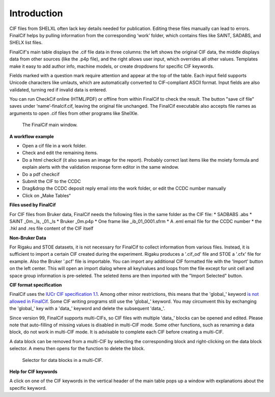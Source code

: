 Introduction
============

CIF files from SHELXL often lack key details needed for publication. Editing these files manually can lead to errors.
FinalCif helps by pulling information from the corresponding ‘work’ folder, which contains files like
SAINT, SADABS, and SHELX list files.

FinalCif's main table displays the .cif file data in three columns: the left shows the original CIF data, the middle
displays data from other sources (like the .p4p file), and the right allows user input, which overrides all other values.
Templates make it easy to add author info, machine models, or create dropdowns for specific CIF keywords.

Fields marked with a question mark require attention and appear at the top of the table.
Each input field supports Unicode characters like umlauts, which are automatically converted to CIF-compliant ASCII format.
Input fields are also validated, turning red if invalid data is entered.

You can run CheckCif online (HTML/PDF) or offline from within FinalCif to check the result. The button "save cif file" saves
under ‘name’-finalcif.cif, leaving the original file unchanged.
The FinalCif executable also accepts file names as arguments to open .cif files from other programs like ShelXle.


.. figure:: pics/finalcif_main.png
   :width: 700

   The FinalCif main window.


**A workflow example**

* Open a cif file in a work folder.
* Check and edit the remaining items.
* Do a html checkcif (it also saves an image for the report). Probably correct last items
  like the moiety formula and  explain alerts with the validation response form editor in the
  same window.
* Do a pdf checkcif
* Submit the CIF to the CCDC
* Drag&drop the CCDC deposit reply email into the work folder, or edit the CCDC number manually
* Click on „Make Tables“


**Files used by FinalCif**

For CIF files from Bruker data, FinalCif needs the following files in the same folder as the CIF file:
* SADBABS .abs
* SAINT _0m._ls, _01._ls
* Bruker _0m.p4p
* One frame like _ib_01_0001.sfrm
* A .eml email file for the CCDC number
* the .hkl and .res file content of the CIF itself

**Non-Bruker Data**

For Rigaku and STOE datasets, it is not necessary for FinalCif to collect information from various files. 
Instead, it is sufficient to import a certain CIF created during the experiment. Rigaku produces a '.cif_od' file
and STOE a '.cfx' file for example. Also the Bruker '.pcf' file is importable. You can import any additional CIF 
formatted file with the 'Import' button on the left center.
This will open an import dialog where all key/values and loops from the file except for unit cell and space group information
is pre-seleted. The seleted items are then imported with the "Import Selected" button.


**CIF format specification**

FinalCif uses the `IUCr CIF specification 1.1 <https://www.iucr.org/resources/cif/spec/version1.1/>`_.
Among other minor restrictions, this means that the 'global\_' keyword `is not allowed in FinalCif
<https://www.iucr.org/resources/cif/spec/version1.1/cifsyntax#global>`_.
Some CIF writing programs still use the 'global\_' keyword. You may circumvent this by exchanging the
'global\_' key with a 'data\_' keyword and delete the subsequent 'data\_'.

Since version 99, FinalCif supports multi-CIFs, so CIF files with multiple 'data\_' blocks can be
opened and edited. Please note that auto-filling of missing values is disabled in multi-CIF mode.
Some other functions, such as renaming a data block, do not work in multi-CIF mode. It is advisable
to complete each CIF before creating a multi-CIF.

A data block can be removed from a multi-CIF by selecting the corresponding block and right-clicking
on the data block selector. A menu then opens for the function to delete the block.


.. figure:: pics/multi_cif.png
   :width: 500

   Selector for data blocks in a multi-CIF.


**Help for CIF keywords**

A click on one of the CIF keywords in the vertical header of the main table pops up a window
with explanations about the specific keyword.